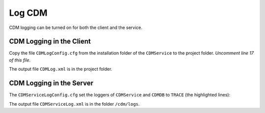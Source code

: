 Log CDM
===============

.. meta::
   :description: This article explains how to enable logging when using CDM service.
   :keywords: CDM, log, client, server
 
   
CDM logging can be turned on for both the client and the service.

CDM Logging in the Client
--------------------------

Copy the file ``CDMLogConfig.cfg`` from the installation folder of the ``CDMService`` to the project folder.
*Uncomment line 17 of this file*.

.. code-block:: aimms
    :linenos:
    :emphasize-lines: 17
    
    # PRO global log configuration
    log4j.rootLogger=INFO, file

    # Write appender to file (max 50MB, at most 10 backup files)
    log4j.appender.file=org.apache.log4j.RollingFileAppender
    log4j.appender.file.file=CDMLog.xml
    log4j.appender.file.ImmediateFlush=true
    log4j.appender.file.layout=org.apache.log4j.xml.XMLLayout
    log4j.appender.file.MaxFileSize=50MB
    log4j.appender.file.MaxBackupIndex=10

    # Special tracing for some loggers
    log4j.logger.ARMI=INFO
    log4j.logger.AIMMS=WARN
    #log4j.logger.CDMService=TRACE
    #log4j.logger.CDMDB=TRACE
    log4j.logger.CDM=TRACE

..    log4j.logger.CDMService=TRACE
..    log4j.logger.CDMDB=TRACE

The output file ``CDMLog.xml`` is in the project folder.

CDM Logging in the Server
--------------------------

The ``CDMServiceLogConfig.cfg`` set the loggers of ``CDMService`` and ``CDMDB`` to ``TRACE`` (the highlighted lines):

.. code-block:: aimms
    :linenos:
    :emphasize-lines: 15,16
    
    # PRO global log configuration
    log4j.rootLogger=INFO, file

    # Write appender to file (max 50MB, at most 10 backup files)
    log4j.appender.file=org.apache.log4j.RollingFileAppender
    log4j.appender.file.file=/cdm/logs/CDMServiceLog.xml
    log4j.appender.file.ImmediateFlush=true
    log4j.appender.file.layout=org.apache.log4j.xml.XMLLayout
    log4j.appender.file.MaxFileSize=50MB
    log4j.appender.file.MaxBackupIndex=10

    # Special tracing for some loggers
    log4j.logger.ARMI=INFO
    log4j.logger.AIMMS=WARN
    log4j.logger.CDMService=TRACE
    log4j.logger.CDMDB=TRACE

The output file ``CDMServiceLog.xml`` is in the folder ``/cdm/logs``.

